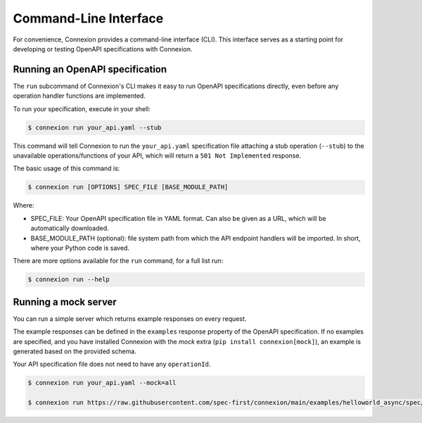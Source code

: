 Command-Line Interface
======================
For convenience, Connexion provides a command-line interface (CLI). 
This interface serves as a starting point for developing or testing 
OpenAPI specifications with Connexion.

Running an OpenAPI specification
--------------------------------

The ``run`` subcommand of Connexion's CLI makes it easy to run OpenAPI 
specifications directly, even before any operation handler functions are 
implemented.

To run your specification, execute in your shell:

.. code-block:: bash

    $ connexion run your_api.yaml --stub

This command will tell Connexion to run the ``your_api.yaml``
specification file attaching a stub operation (``--stub``) to the
unavailable operations/functions of your API, which will return a ``501 Not Implemented`` response.

The basic usage of this command is:

.. code-block:: bash

    $ connexion run [OPTIONS] SPEC_FILE [BASE_MODULE_PATH]

Where:

- SPEC_FILE: Your OpenAPI specification file in YAML format. Can also be given
  as a URL, which will be automatically downloaded.
- BASE_MODULE_PATH (optional): file system path from which the API endpoint 
  handlers will be imported. In short, where your Python code is saved.

There are more options available for the ``run`` command, for a full
list run:

.. code-block:: bash

    $ connexion run --help

Running a mock server
---------------------

You can run a simple server which returns example responses on every request.

The example responses can be defined in the ``examples`` response property of
the OpenAPI specification. If no examples are specified, and you have installed Connexion with the `mock` extra (``pip install connexion[mock]``), an example is generated based on the provided schema.

Your API specification file does not need to have any ``operationId``.

.. code-block:: bash

    $ connexion run your_api.yaml --mock=all

    $ connexion run https://raw.githubusercontent.com/spec-first/connexion/main/examples/helloworld_async/spec/openapi.yaml --mock=all
